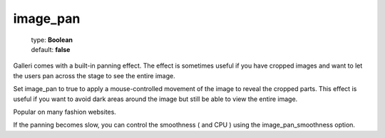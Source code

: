 =========
image_pan
=========

    | type: **Boolean**
    | default: **false**

Galleri comes with a built-in panning effect. 
The effect is sometimes useful if you have cropped images and want to let the users pan across the stage to see the entire image.

Set image_pan to true to apply a mouse-controlled movement of the image to reveal the cropped parts. 
This effect is useful if you want to avoid dark areas around the image but still be able to view the entire image. 

Popular on many fashion websites.

If the panning becomes slow, you can control the smoothness ( and CPU ) using the image_pan_smoothness option.